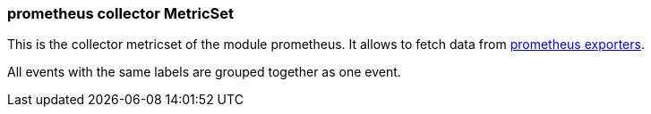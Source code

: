 === prometheus collector MetricSet

This is the collector metricset of the module prometheus. It allows to fetch data from https://prometheus.io/docs/instrumenting/exporters/[prometheus exporters].

All events with the same labels are grouped together as one event.
